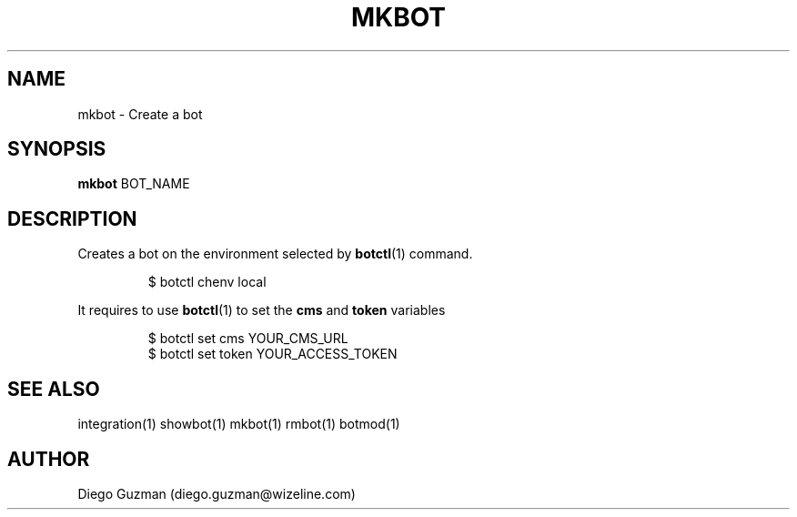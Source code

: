 .TH MKBOT 1

.SH NAME
mkbot \- Create a bot

.SH SYNOPSIS

.B mkbot
BOT_NAME

.SH DESCRIPTION
Creates a bot on the environment selected by
.BR botctl (1)
command.

.RS
$ botctl chenv local
.RE

It requires to use 
.BR botctl (1)
to set the
.B cms
and
.B token
variables

.RS
$ botctl set cms YOUR_CMS_URL
.RE
.RS
$ botctl set token YOUR_ACCESS_TOKEN
.RE

.SH SEE ALSO
integration(1) showbot(1) mkbot(1) rmbot(1) botmod(1)

.SH AUTHOR
Diego Guzman (diego.guzman@wizeline.com)
